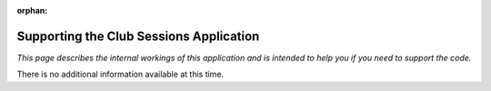 :orphan:

.. image:: ../../images/cobalt.jpg
 :width: 300
 :alt: Cobalt Chemical Symbol

.. image:: ../../images/suits.jpg
 :width: 160
 :alt: Sessions

==========================================
Supporting the Club Sessions Application
==========================================

*This page describes the internal workings of this application and is intended to
help you if you need to support the code.*

There is no additional information available at this time.